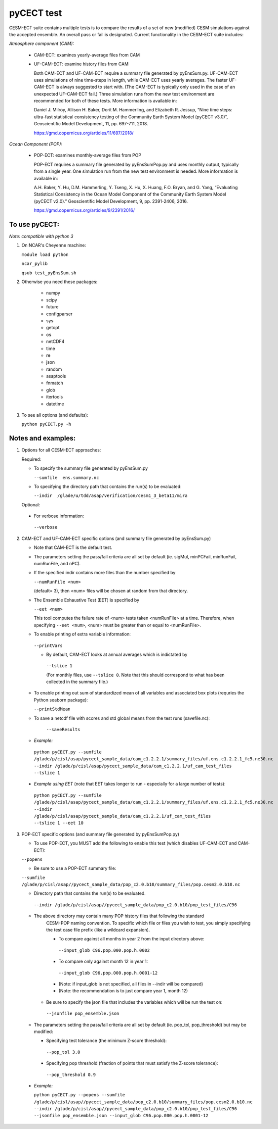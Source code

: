 
pyCECT test
==============================================


CESM-ECT suite contains multiple tests is to compare the results of a set of new (modified)
CESM simulations against the accepted ensemble. An overall pass or fail is designated.
Current functionality in the CESM-ECT suite includes:

*Atmosphere component (CAM):*

  * CAM-ECT: examines yearly-average files from CAM
  * UF-CAM-ECT: examine history files from CAM

    Both CAM-ECT and UF-CAM-ECT require a summary file generated by
    pyEnsSum.py.  UF-CAM-ECT uses simulations of nine time-steps in length, while
    CAM-ECT uses yearly averages.  The faster UF-CAM-ECT is always
    suggested to start with. (The CAM-ECT is typically only used in the case of an unexpected
    UF-CAM-ECT fail.) Three simulation runs from the new test environment are
    recommended for both of these tests. More information is available in:

    Daniel J. Milroy, Allison H. Baker, Dorit M. Hammerling, and
    Elizabeth R. Jessup, “Nine time steps: ultra-fast statistical
    consistency testing of the Community Earth System Model (pyCECT
    v3.0)”, Geoscientific Model Development, 11, pp. 697-711, 2018.

    https://gmd.copernicus.org/articles/11/697/2018/



*Ocean Component (POP):*

 * POP-ECT: examines monthly-average files from POP


   POP-ECT requires  a summary file generated by pyEnsSumPop.py and uses
   monthly output, typically from a single year. One simulation run from
   the new test environment is needed.  More information is available in:

   A.H. Baker, Y. Hu, D.M. Hammerling, Y. Tseng, X. Hu, X. Huang,
   F.O. Bryan, and G. Yang, “Evaluating Statistical Consistency in the
   Ocean Model Component of the Community Earth System Model
   (pyCECT v2.0).” Geoscientific Model Development, 9, pp. 2391-2406, 2016.

   https://gmd.copernicus.org/articles/9/2391/2016/



To use pyCECT:
---------------
*Note: compatible with python 3*

1. On NCAR's Cheyenne machine:

   ``module load python``

   ``ncar_pylib``

   ``qsub test_pyEnsSum.sh``


2. Otherwise you need these packages:

         * numpy
	 * scipy
	 * future
	 * configparser
	 * sys
	 * getopt
	 * os
	 * netCDF4
	 * time
	 * re
	 * json
	 * random
	 * asaptools
	 * fnmatch
	 * glob
	 * itertools
	 * datetime



3. To see all options (and defaults):

   ``python pyCECT.py -h``


Notes and examples:
--------------------------------------------

1. Options for all CESM-ECT approaches:

   Required:

   * To specify the summary file generated by pyEnsSum.py

     ``--sumfile  ens.summary.nc``

   * To specifying the directory path that contains the run(s) to be evaluated:

     ``--indir  /glade/u/tdd/asap/verification/cesm1_3_beta11/mira``

   Optional:

  * For verbose information:

   ``--verbose``

2. CAM-ECT and UF-CAM-ECT specific options (and summary file generated by pyEnsSum.py)

   * Note that CAM-ECT is the default test.

   * The parameters setting the pass/fail criteria are all set by
     default (ie. sigMul, minPCFail, minRunFail, numRunFile, and nPC).

   * If the specified indir contains more files than the number specified by

     ``--numRunFile <num>``

     (default= 3), then <num> files will be chosen at random
     from that directory.

   * The Ensemble Exhaustive Test (EET) is specified by

     ``--eet <num>``

     This tool computes the failure rate of <num> tests taken  <numRunFile> at a time.
     Therefore, when specifying ``--eet <num>``, <num> must be greater than or equal to
     <numRunFile>.

   * To enable printing of extra variable information:

    ``--printVars``

    * By default, CAM-ECT looks at annual averages which is indictated by

     ``--tslice 1``

     (For monthly files, use ``--tslice 0``.  Note that this
     should correspond to what has been collected in the summary file.)

   * To enable printing out sum of standardized mean of all variables and associated box plots
     (requries the Python seaborn package):

     ``--printStdMean``


   * To save a netcdf file with scores and std global means from the test runs (savefile.nc):

      ``--saveResults``

   *   *Example:*

    ``python pyCECT.py --sumfile /glade/p/cisl/asap/pycect_sample_data/cam_c1.2.2.1/summary_files/uf.ens.c1.2.2.1_fc5.ne30.nc --indir /glade/p/cisl/asap/pycect_sample_data/cam_c1.2.2.1/uf_cam_test_files --tslice 1``

  *  *Example using EET* (note that EET takes longer to run - especially for a large number of tests):

   ``python pyCECT.py --sumfile /glade/p/cisl/asap/pycect_sample_data/cam_c1.2.2.1/summary_files/uf.ens.c1.2.2.1_fc5.ne30.nc --indir /glade/p/cisl/asap/pycect_sample_data/cam_c1.2.2.1/uf_cam_test_files --tslice 1 --eet 10``


3. POP-ECT specific options (and summary file generated by pyEnsSumPop.py)

   * To use POP-ECT, you MUST add the following to enable this test
     (which disables UF-CAM-ECT and CAM-ECT):

   ``--popens``

   * Be sure to use a POP-ECT summary file:

   ``--sumfile /glade/p/cisl/asap//pycect_sample_data/pop_c2.0.b10/summary_files/pop.cesm2.0.b10.nc``

   * Directory path that contains the run(s) to be evaluated.

    ``--indir /glade/p/cisl/asap//pycect_sample_data/pop_c2.0.b10/pop_test_files/C96``

   * The above directory may contain many POP history files that following the standard
      CESM-POP naming convention. To specific which file or files you wish to test, you
      simply specifying the test case file prefix (like a wildcard expansion).

      * To compare against all months in year 2 from the input directory above:

       ``--input_glob C96.pop.000.pop.h.0002``

      * To compare only against month 12 in year 1:

       ``--input_glob C96.pop.000.pop.h.0001-12``

      * (Note: if input_glob is not specified, all files in --indir will be compared)

      * (Note: the recommendation is to just compare year 1, month 12)


    * Be sure to specify the json file that includes the variables which will be run the test on:

     ``--jsonfile pop_ensemble.json``

   * The parameters setting the pass/fail criteria are all set by
     default (ie. pop_tol, pop_threshold) but may be modified:

     * Specifying test tolerance (the minimum Z-score
       threshold):

      ``--pop_tol 3.0``

     * Specifying pop threshold (fraction of points that must satisfy the Z-score tolerance):

      ``--pop_threshold 0.9``


  * *Example:*

    ``python pyCECT.py --popens --sumfile /glade/p/cisl/asap//pycect_sample_data/pop_c2.0.b10/summary_files/pop.cesm2.0.b10.nc --indir /glade/p/cisl/asap//pycect_sample_data/pop_c2.0.b10/pop_test_files/C96 --jsonfile pop_ensemble.json --input_glob C96.pop.000.pop.h.0001-12``
